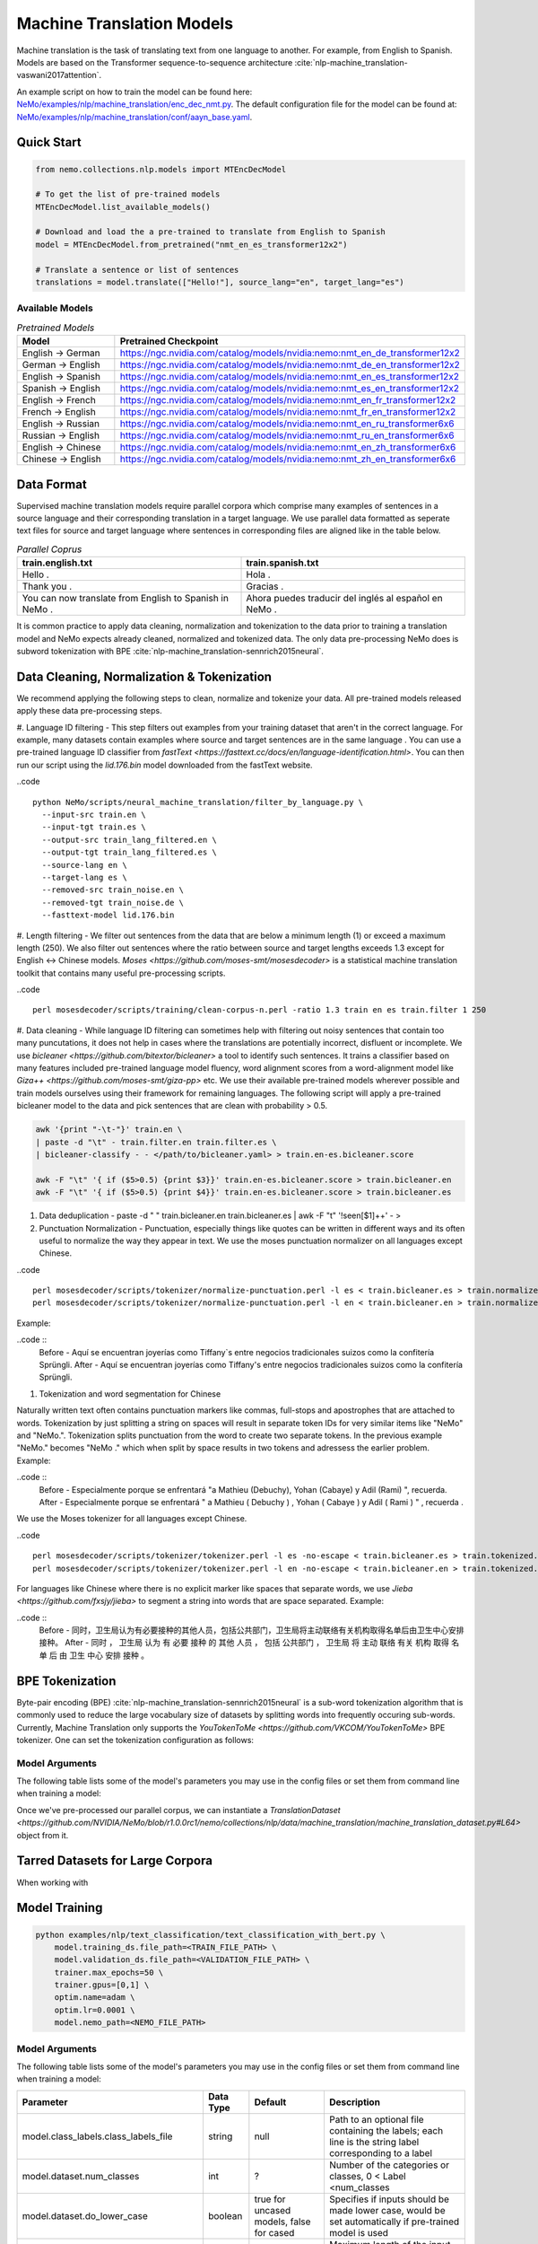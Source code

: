 .. _machine_translation:

Machine Translation Models
=========================
Machine translation is the task of translating text from one language to another. For example, from English to Spanish.
Models are based on the Transformer sequence-to-sequence architecture :cite:`nlp-machine_translation-vaswani2017attention`.

An example script on how to train the model can be found here: `NeMo/examples/nlp/machine_translation/enc_dec_nmt.py <https://github.com/NVIDIA/NeMo/blob/r1.0.0rc1/examples/nlp/machine_translation/enc_dec_nmt.py>`__.
The default configuration file for the model can be found at: `NeMo/examples/nlp/machine_translation/conf/aayn_base.yaml <https://github.com/NVIDIA/NeMo/blob/r1.0.0rc1/examples/nlp/machine_translation/conf/aayn_base.yaml>`__.

Quick Start
-----------

.. code-block:: python

    from nemo.collections.nlp.models import MTEncDecModel

    # To get the list of pre-trained models
    MTEncDecModel.list_available_models()

    # Download and load the a pre-trained to translate from English to Spanish
    model = MTEncDecModel.from_pretrained("nmt_en_es_transformer12x2")

    # Translate a sentence or list of sentences
    translations = model.translate(["Hello!"], source_lang="en", target_lang="es")

Available Models
^^^^^^^^^^^^^^^^^^^^^^^^^^^^^^^^^^^^^^

.. list-table:: *Pretrained Models*
   :widths: 5 10
   :header-rows: 1

   * - Model
     - Pretrained Checkpoint
   * - English -> German
     - https://ngc.nvidia.com/catalog/models/nvidia:nemo:nmt_en_de_transformer12x2
   * - German -> English
     - https://ngc.nvidia.com/catalog/models/nvidia:nemo:nmt_de_en_transformer12x2
   * - English -> Spanish
     - https://ngc.nvidia.com/catalog/models/nvidia:nemo:nmt_en_es_transformer12x2
   * - Spanish -> English
     - https://ngc.nvidia.com/catalog/models/nvidia:nemo:nmt_es_en_transformer12x2
   * - English -> French
     - https://ngc.nvidia.com/catalog/models/nvidia:nemo:nmt_en_fr_transformer12x2
   * - French -> English
     - https://ngc.nvidia.com/catalog/models/nvidia:nemo:nmt_fr_en_transformer12x2
   * - English -> Russian
     - https://ngc.nvidia.com/catalog/models/nvidia:nemo:nmt_en_ru_transformer6x6
   * - Russian -> English
     - https://ngc.nvidia.com/catalog/models/nvidia:nemo:nmt_ru_en_transformer6x6
   * - English -> Chinese
     - https://ngc.nvidia.com/catalog/models/nvidia:nemo:nmt_en_zh_transformer6x6
   * - Chinese -> English
     - https://ngc.nvidia.com/catalog/models/nvidia:nemo:nmt_zh_en_transformer6x6

Data Format
-----------
Supervised machine translation models require parallel corpora which comprise many examples of sentences in a source language and their corresponding translation in a target language.
We use parallel data formatted as seperate text files for source and target language where sentences in corresponding files are aligned like in the table below.

.. list-table:: *Parallel Coprus*
   :widths: 10 10
   :header-rows: 1

   * - train.english.txt
     - train.spanish.txt
   * - Hello .
     - Hola .
   * - Thank you .
     - Gracias .
   * - You can now translate from English to Spanish in NeMo .
     - Ahora puedes traducir del inglés al español en NeMo .

It is common practice to apply data cleaning, normalization and tokenization to the data prior to training a translation model and NeMo expects already cleaned, normalized and tokenized data.
The only data pre-processing NeMo does is subword tokenization with BPE :cite:`nlp-machine_translation-sennrich2015neural`.

Data Cleaning, Normalization & Tokenization
-----------

We recommend applying the following steps to clean, normalize and tokenize your data. All pre-trained models released apply these data pre-processing steps.

#. Language ID filtering - This step filters out examples from your training dataset that aren't in the correct language.
For example, many datasets contain examples where source and target sentences are in the same language . You can use a pre-trained language ID classifier from `fastText <https://fasttext.cc/docs/en/language-identification.html>`.
You can then run our script using the `lid.176.bin` model downloaded from the fastText website.

..code ::

    python NeMo/scripts/neural_machine_translation/filter_by_language.py \
      --input-src train.en \
      --input-tgt train.es \
      --output-src train_lang_filtered.en \
      --output-tgt train_lang_filtered.es \
      --source-lang en \
      --target-lang es \
      --removed-src train_noise.en \
      --removed-tgt train_noise.de \
      --fasttext-model lid.176.bin

#. Length filtering - We filter out sentences from the data that are below a minimum length (1) or exceed a maximum length (250).
We also filter out sentences where the ratio between source and target lengths exceeds 1.3 except for English <-> Chinese models.
`Moses <https://github.com/moses-smt/mosesdecoder>` is a statistical machine translation toolkit that contains many useful pre-processing scripts.

..code ::

    perl mosesdecoder/scripts/training/clean-corpus-n.perl -ratio 1.3 train en es train.filter 1 250

#. Data cleaning - While language ID filtering can sometimes help with filtering out noisy sentences that contain too many puncutations, it does not help in cases where the translations are potentially incorrect, disfluent or incomplete.
We use `bicleaner <https://github.com/bitextor/bicleaner>` a tool to identify such sentences. It trains a classifier based on many features included pre-trained language model fluency, word alignment scores from a word-alignment model like `Giza++ <https://github.com/moses-smt/giza-pp>` etc.
We use their available pre-trained models wherever possible and train models ourselves using their framework for remaining languages. The following script will apply a pre-trained bicleaner model to the data and pick sentences that are clean with probability > 0.5.

.. code ::

    awk '{print "-\t-"}' train.en \
    | paste -d "\t" - train.filter.en train.filter.es \
    | bicleaner-classify - - </path/to/bicleaner.yaml> > train.en-es.bicleaner.score

    awk -F "\t" '{ if ($5>0.5) {print $3}}' train.en-es.bicleaner.score > train.bicleaner.en
    awk -F "\t" '{ if ($5>0.5) {print $4}}' train.en-es.bicleaner.score > train.bicleaner.es

#. Data deduplication - paste -d " " train.bicleaner.en train.bicleaner.es | awk -F "\t" '!seen[$1]++' - > 

#. Punctuation Normalization - Punctuation, especially things like quotes can be written in different ways and its often useful to normalize the way they appear in text. We use the moses punctuation normalizer on all languages except Chinese.

..code ::

    perl mosesdecoder/scripts/tokenizer/normalize-punctuation.perl -l es < train.bicleaner.es > train.normalized.es
    perl mosesdecoder/scripts/tokenizer/normalize-punctuation.perl -l en < train.bicleaner.en > train.normalized.en

Example:

..code ::
    Before - Aquí se encuentran joyerías como Tiffany`s entre negocios tradicionales suizos como la confitería Sprüngli.
    After  - Aquí se encuentran joyerías como Tiffany's entre negocios tradicionales suizos como la confitería Sprüngli.

#. Tokenization and word segmentation for Chinese

Naturally written text often contains punctuation markers like commas, full-stops and apostrophes that are attached to words. Tokenization by just splitting a string on spaces will result in separate token IDs for very similar items like "NeMo" and "NeMo.".
Tokenization splits punctuation from the word to create two separate tokens. In the previous example "NeMo." becomes "NeMo ." which when split by space results in two tokens and adressess the earlier problem. Example:

..code ::
    Before - Especialmente porque se enfrentará "a Mathieu (Debuchy), Yohan (Cabaye) y Adil (Rami) ", recuerda.
    After  - Especialmente porque se enfrentará " a Mathieu ( Debuchy ) , Yohan ( Cabaye ) y Adil ( Rami ) " , recuerda .

We use the Moses tokenizer for all languages except Chinese.

..code ::

    perl mosesdecoder/scripts/tokenizer/tokenizer.perl -l es -no-escape < train.bicleaner.es > train.tokenized.es
    perl mosesdecoder/scripts/tokenizer/tokenizer.perl -l en -no-escape < train.bicleaner.en > train.tokenized.en

For languages like Chinese where there is no explicit marker like spaces that separate words, we use `Jieba <https://github.com/fxsjy/jieba>` to segment a string into words that are space separated. Example:

..code ::
    Before - 同时，卫生局认为有必要接种的其他人员，包括公共部门，卫生局将主动联络有关机构取得名单后由卫生中心安排接种。
    After  - 同时 ， 卫生局 认为 有 必要 接种 的 其他 人员 ， 包括 公共部门 ， 卫生局 将 主动 联络 有关 机构 取得 名单 后 由 卫生 中心 安排 接种 。


BPE Tokenization
------------------
Byte-pair encoding (BPE) :cite:`nlp-machine_translation-sennrich2015neural` is a sub-word tokenization algorithm that is commonly used to reduce the large vocabulary size of datasets by splitting words into frequently occuring sub-words.
Currently, Machine Translation only supports the `YouTokenToMe <https://github.com/VKCOM/YouTokenToMe>` BPE tokenizer. One can set the tokenization configuration as follows:

Model Arguments
^^^^^^^^^^^^^^^
The following table lists some of the model's parameters you may use in the config files or set them from command line when training a model:

+-------------------------------------------+-----------------+------------------------------------------------+--------------------------------------------------------------------------------------------------------------+
| **Parameter**                                                | **Data Type**   |   **Default**  | **Description**                                                                                |
+-------------------------------------------+-----------------+------------------------------------------------+--------------------------------------------------------------------------------------------------------------+
| model.{encoder_tokenizer,decoder_tokenizer}.library          | str             | yttm           | BPE library name. Only supports yttm for now.                                                  |
+-------------------------------------------+-----------------+------------------------------------------------+--------------------------------------------------------------------------------------------------------------+
| model.{encoder_tokenizer,decoder_tokenizer}.tokenizer_model  | str             | null           | Path to an existing YTTM BPE model. If null, will train one from scratch on the provided data. |
+-------------------------------------------+-----------------+------------------------------------------------+--------------------------------------------------------------------------------------------------------------+
| model.{encoder_tokenizer,decoder_tokenizer}.vocab_size       | int             | null           | Desired vocabulary size after BPE tokenization                                                 |
+-------------------------------------------+-----------------+------------------------------------------------+--------------------------------------------------------------------------------------------------------------+
| model.{encoder_tokenizer,decoder_tokenizer}.bpe_dropout      | float           | null           | BPE dropout probability. :cite:`nlp-machine_translation-provilkov2019bpe`                      |                                                  |
+-------------------------------------------+-----------------+------------------------------------------------+--------------------------------------------------------------------------------------------------------------+
| model.{encoder_tokenizer,decoder_tokenizer}.vocab_file       | str             | null           | Path to    |
+-------------------------------------------+-----------------+------------------------------------------------+--------------------------------------------------------------------------------------------------------------+


Once we've pre-processed our parallel corpus, we can instantiate a `TranslationDataset <https://github.com/NVIDIA/NeMo/blob/r1.0.0rc1/nemo/collections/nlp/data/machine_translation/machine_translation_dataset.py#L64>` object from it. 


Tarred Datasets for Large Corpora
------------------
When working with 

Model Training
--------------

.. code::

    python examples/nlp/text_classification/text_classification_with_bert.py \
        model.training_ds.file_path=<TRAIN_FILE_PATH> \
        model.validation_ds.file_path=<VALIDATION_FILE_PATH> \
        trainer.max_epochs=50 \
        trainer.gpus=[0,1] \
        optim.name=adam \
        optim.lr=0.0001 \
        model.nemo_path=<NEMO_FILE_PATH>

Model Arguments
^^^^^^^^^^^^^^^
The following table lists some of the model's parameters you may use in the config files or set them from command line when training a model:

+-------------------------------------------+-----------------+------------------------------------------------+--------------------------------------------------------------------------------------------------------------+
| **Parameter**                             | **Data Type**   |   **Default**                                  | **Description**                                                                                              |
+-------------------------------------------+-----------------+------------------------------------------------+--------------------------------------------------------------------------------------------------------------+
| model.class_labels.class_labels_file      | string          | null                                           | Path to an optional file containing the labels; each line is the string label corresponding to a label       |
+-------------------------------------------+-----------------+------------------------------------------------+--------------------------------------------------------------------------------------------------------------+
| model.dataset.num_classes                 | int             | ?                                              | Number of the categories or classes, 0 < Label <num_classes                                                  |
+-------------------------------------------+-----------------+------------------------------------------------+--------------------------------------------------------------------------------------------------------------+
| model.dataset.do_lower_case               | boolean         | true for uncased models, false for cased       | Specifies if inputs should be made lower case, would be set automatically if pre-trained model is used       |
+-------------------------------------------+-----------------+------------------------------------------------+--------------------------------------------------------------------------------------------------------------+
| model.dataset.max_seq_length              | int             | 256                                            | Maximum length of the input sequences.                                                                       |
+-------------------------------------------+-----------------+------------------------------------------------+--------------------------------------------------------------------------------------------------------------+
| model.dataset.class_balancing             | string          | null                                           | null or 'weighted_loss'. 'weighted_loss' enables the weighted class balancing to handle unbalanced classes   |
+-------------------------------------------+-----------------+------------------------------------------------+--------------------------------------------------------------------------------------------------------------+
| model.dataset.use_cache                   | boolean         | false                                          | uses a cache to store the processed dataset, you may use it for large datasets for speed up                  |
+-------------------------------------------+-----------------+------------------------------------------------+--------------------------------------------------------------------------------------------------------------+
| model.classifier_head.num_output_layers   | integer         | 2                                              | Number of fully connected layers of the Classifier on top of Bert model                                      |
+-------------------------------------------+-----------------+------------------------------------------------+--------------------------------------------------------------------------------------------------------------+
| model.classifier_head.fc_dropout          | float           | 0.1                                            | Dropout ratio of the fully connected layers                                                                  |
+-------------------------------------------+-----------------+------------------------------------------------+--------------------------------------------------------------------------------------------------------------+
| {training,validation,test}_ds.file_path   | string          | ??                                             | Path of the training '.tsv file                                                                              |
+-------------------------------------------+-----------------+----------------------------------------------------------------------------------+----------------------------------------------------------------------------+
| {training,validation,test}_ds.batch_size  | integer         | 32                                             | Data loader's batch size                                                                                     |
+-------------------------------------------+-----------------+----------------------------------------------------------------------------------+----------------------------------------------------------------------------+
| {training,validation,test}_ds.num_workers | integer         | 2                                              | Number of worker threads for data loader                                                                     |
+-------------------------------------------+-----------------+------------------------------------------------+--------------------------------------------------------------------------------------------------------------+
| {training,validation,test}_ds.shuffle     | boolean         | true (training), false (test and validation)   | Shuffles data for each epoch                                                                                 |
+-------------------------------------------+-----------------+------------------------------------------------+--------------------------------------------------------------------------------------------------------------+
| {training,validation,test}_ds.drop_last   | boolean         | false                                          | Specifies if last batch of data needs to get dropped if it is smaller than batch size                        |
+-------------------------------------------+-----------------+------------------------------------------------+--------------------------------------------------------------------------------------------------------------+
| {training,validation,test}_ds.pin_memory  | boolean         | false                                          | Enables pin_memory of PyTorch's data loader to enhance speed                                                 |
+-------------------------------------------+-----------------+------------------------------------------------+--------------------------------------------------------------------------------------------------------------+
| {training,validation,test}_ds.num_samples | integer         | -1                                             | Number of samples to be used from the dataset; -1 means all samples                                          |
+-------------------------------------------+-----------------+------------------------------------------------+--------------------------------------------------------------------------------------------------------------+


Training Procedure
^^^^^^^^^^^^^^^^^^

After each epoch, you should see a summary table of metrics on the validation set which include the following metrics:

* :code:`Precision`
* :code:`Recall`
* :code:`F1`

At the end of training, NeMo will save the last checkpoint at the path specified in '.nemo' format.

Model Evaluation and Inference
------------------------------

After saving the model in '.nemo' format, you may load the model and perform evaluation or inference on the model.
You may find some example in the example script: `NeMo/examples/nlp/text_classification/text_classification_with_bert.py <https://github.com/NVIDIA/NeMo/blob/main/examples/nlp/text_classification/text_classification_with_bert.py>`__

References
----------

.. bibliography:: nlp_all.bib
    :style: plain
    :labelprefix: machine_translation
    :keyprefix: machine_translation-
